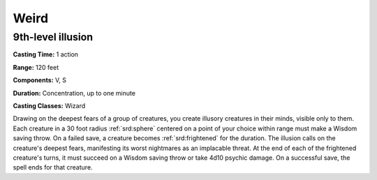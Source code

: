 
.. _srd:weird:

Weird
-------------------------------------------------------------

9th-level illusion
^^^^^^^^^^^^^^^^^^

**Casting Time:** 1 action

**Range:** 120 feet

**Components:** V, S

**Duration:** Concentration, up to one minute

**Casting Classes:** Wizard

Drawing on the deepest fears of a group of creatures, you create
illusory creatures in their minds, visible only to them. Each creature
in a 30 foot radius :ref:`srd:sphere` centered on a point of your choice within
range must make a Wisdom saving throw. On a failed save, a creature
becomes :ref:`srd:frightened` for the duration. The illusion calls on the
creature's deepest fears, manifesting its worst nightmares as an
implacable threat. At the end of each of the frightened creature's
turns, it must succeed on a Wisdom saving throw or take 4d10 psychic
damage. On a successful save, the spell ends for that creature.
